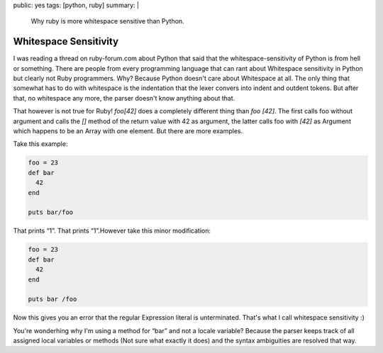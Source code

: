 public: yes
tags: [python, ruby]
summary: |
  Why ruby is more whitespace sensitive than Python.

Whitespace Sensitivity
======================

I was reading a thread on ruby-forum.com about Python that said that the
whitespace-sensitivity of Python is from hell or something. There are
people from every programming language that can rant about Whitespace
sensitivity in Python but clearly not Ruby programmers. Why? Because
Python doesn't care about Whitespace at all. The only thing that
somewhat has to do with whitespace is the indentation that the lexer
convers into indent and outdent tokens. But after that, no whitespace
any more, the parser doesn't know anything about that.

That however is not true for Ruby! `foo[42]` does a completely different
thing than `foo [42]`. The first calls foo without argument and calls
the `[]` method of the return value with 42 as argument, the latter
calls foo with `[42]` as Argument which happens to be an Array with one
element. But there are more examples.

Take this example: 

.. sourcecode:: ruby

    foo = 23
    def bar
      42
    end

    puts bar/foo

That prints “1”. That prints “1”.However take this minor modification: 

.. sourcecode:: ruby

    foo = 23
    def bar
      42
    end

    puts bar /foo

Now this gives you an error that the regular Expression literal is
unterminated. That's what I call whitespace sensitivity :)

You're wonderhing why I'm using a method for “bar” and not a locale
variable? Because the parser keeps track of all assigned local variables
or methods (Not sure what exactly it does) and the syntax ambiguities
are resolved that way.

